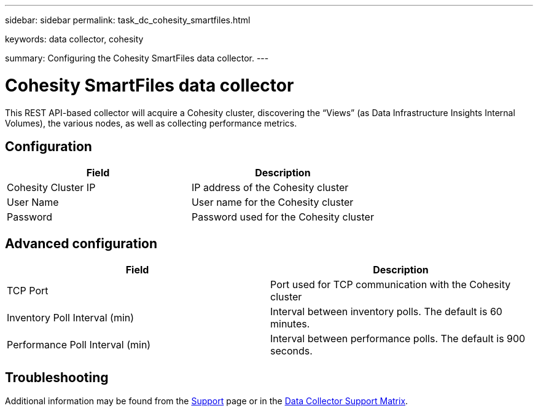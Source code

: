 ---
sidebar: sidebar
permalink: task_dc_cohesity_smartfiles.html

keywords: data collector, cohesity

summary: Configuring the Cohesity SmartFiles data collector.
---

= Cohesity SmartFiles data collector
:hardbreaks:

:nofooter:
:icons: font
:linkattrs:
:imagesdir: ./media/

[.lead] 
This REST API-based collector will acquire a Cohesity cluster, discovering the “Views” (as Data Infrastructure Insights Internal Volumes), the various nodes, as well as collecting performance metrics.

== Configuration

[cols=2*, options="header", cols"50,50"]
|===
|Field|Description
|Cohesity Cluster IP|IP address of the Cohesity cluster
|User Name|User name for the Cohesity cluster 
|Password|Password used for the Cohesity cluster
|===

== Advanced configuration

[cols=2*, options="header", cols"50,50"]
|===
|Field|Description
|TCP Port|Port used for TCP communication with the Cohesity cluster
|Inventory Poll Interval (min)|Interval between inventory polls. The  default is 60 minutes. 
|Performance Poll Interval (min)|Interval between performance polls. The default is 900 seconds. 
|===

== Troubleshooting

Additional information may be found from the link:concept_requesting_support.html[Support] page or in the link:reference_data_collector_support_matrix.html[Data Collector Support Matrix].
